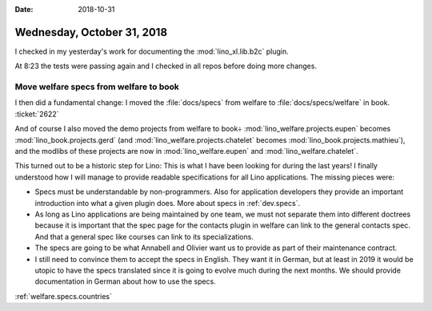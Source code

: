 :date: 2018-10-31

===========================
Wednesday, October 31, 2018
===========================

I checked in my yesterday's work for documenting the
:mod:`lino_xl.lib.b2c` plugin.

At 8:23 the tests were passing again and I checked in all repos before
doing more changes.

Move welfare specs from welfare to book
=======================================

I then did a fundamental change: I moved the :file:`docs/specs` from
welfare to :file:`docs/specs/welfare` in book.  :ticket:`2622`

And of course I also moved the demo projects from welfare to book÷
:mod:`lino_welfare.projects.eupen` 
becomes
:mod:`lino_book.projects.gerd`
(and :mod:`lino_welfare.projects.chatelet`
becomes
:mod:`lino_book.projects.mathieu`),
and the modlibs of these projects are now in 
:mod:`lino_welfare.eupen` and
:mod:`lino_welfare.chatelet`.

This turned out to be a historic step for Lino: This is what I have
been looking for during the last years!  I finally understood how I
will manage to provide readable specifications for all Lino
applications.  The missing pieces were:

- Specs must be understandable by non-programmers.  Also for
  application developers they provide an important introduction into
  what a given plugin does. More about specs in :ref:`dev.specs`.

- As long as Lino applications are being maintained by one team, we
  must not separate them into different doctrees because it is
  important that the spec page for the contacts plugin in welfare can
  link to the general contacts spec.  And that a general spec like
  courses can link to its specializations.
  
- The specs are going to be what Annabell and Olivier want us to
  provide as part of their maintenance contract.

- I still need to convince them to accept the specs in English.  They
  want it in German, but at least in 2019 it would be utopic to have
  the specs translated since it is going to evolve much during the
  next months.  We should provide documentation in German about how to
  use the specs.


:ref:`welfare.specs.countries`


